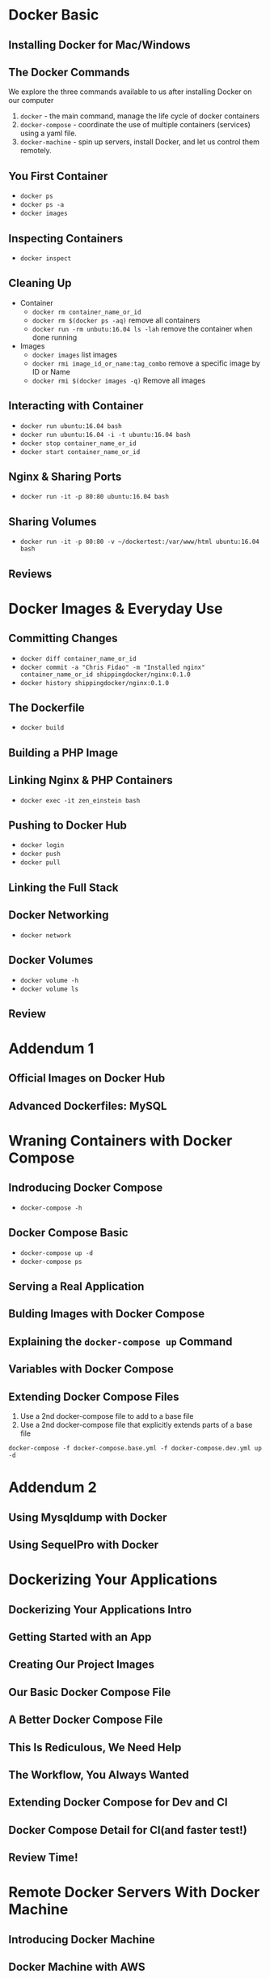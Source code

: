 * Docker Basic

** Installing Docker for Mac/Windows

** The Docker Commands
   We explore the three commands available to us after installing Docker on our computer
   1. =docker= - the main command, manage the life cycle of docker containers
   2. =docker-compose= - coordinate the use of multiple containers (services) using a yaml file.
   3. =docker-machine= - spin up servers, install Docker, and let us control them remotely.

** You First Container
   - =docker ps=
   - =docker ps -a=
   - =docker images=

** Inspecting Containers
   - =docker inspect=

** Cleaning Up
   - Container
     - =docker rm container_name_or_id=
     - =docker rm $(docker ps -aq)= remove all containers
     - =docker run -rm unbutu:16.04 ls -lah= remove the container when done running
   - Images
     - =docker images= list images
     - =docker rmi image_id_or_name:tag_combo= remove a specific image by ID or Name
     - =docker rmi $(docker images -q)= Remove all images

** Interacting with Container
   - =docker run ubuntu:16.04 bash=
   - =docker run ubuntu:16.04 -i -t ubuntu:16.04 bash=
   - =docker stop container_name_or_id=
   - =docker start container_name_or_id=

** Nginx & Sharing Ports
   - =docker run -it -p 80:80 ubuntu:16.04 bash=

** Sharing Volumes
   - =docker run -it -p 80:80 -v ~/dockertest:/var/www/html ubuntu:16.04 bash=

** Reviews

* Docker Images & Everyday Use

** Committing Changes
   - =docker diff container_name_or_id=
   - =docker commit -a "Chris Fidao" -m "Installed nginx" container_name_or_id shippingdocker/nginx:0.1.0=
   - =docker history shippingdocker/nginx:0.1.0=

** The Dockerfile
   - =docker build=

** Building a PHP Image

** Linking Nginx & PHP Containers
   - =docker exec -it zen_einstein bash=

** Pushing to Docker Hub
   - =docker login=
   - =docker push=
   - =docker pull=

** Linking the Full Stack

** Docker Networking
   - =docker network=

** Docker Volumes
   - =docker volume -h=
   - =docker volume ls=
** Review

* Addendum 1
** Official Images on Docker Hub

** Advanced Dockerfiles: MySQL

* Wraning Containers with Docker Compose

** Indroducing Docker Compose
   - =docker-compose -h=
** Docker Compose Basic
   - =docker-compose up -d=
   - =docker-compose ps=
** Serving a Real Application
** Bulding Images with Docker Compose
** Explaining the =docker-compose up= Command
** Variables with Docker Compose
** Extending Docker Compose Files
   1. Use a 2nd docker-compose file to add to a base file
   2. Use a 2nd docker-compose file that explicitly extends parts of a base file


   =docker-compose -f docker-compose.base.yml -f docker-compose.dev.yml up -d=
* Addendum 2
** Using Mysqldump with Docker
** Using SequelPro with Docker

* Dockerizing Your Applications

** Dockerizing Your Applications Intro

** Getting Started with an App

** Creating Our Project Images

** Our Basic Docker Compose File

** A Better Docker Compose File

** This Is Rediculous, We Need Help

** The Workflow, You Always Wanted

** Extending Docker Compose for Dev and CI

** Docker Compose Detail for CI(and faster test!)

** Review Time!

* Remote Docker Servers With Docker Machine

** Introducing Docker Machine

** Docker Machine with AWS

** Docker Compose with Docker Machine

** File Permissions with Docker

** Installing Docker Manually

* Addendm 3

** Reviewing Docker Volumes, Permissions, and Network

* CI with Jenkins

** Installing Jenkins

** Configuring Jenkins and GitHub

** Automating Tests

** Dealing with Secrets

** Cleaning Up

* Preparing Continuous Delivery
** Building Production Images

** A Local Private Registry

** An S3-Backed Private Registry

* Single Host Docker Production Setup

** Server Setup and Running the App

** Application State
